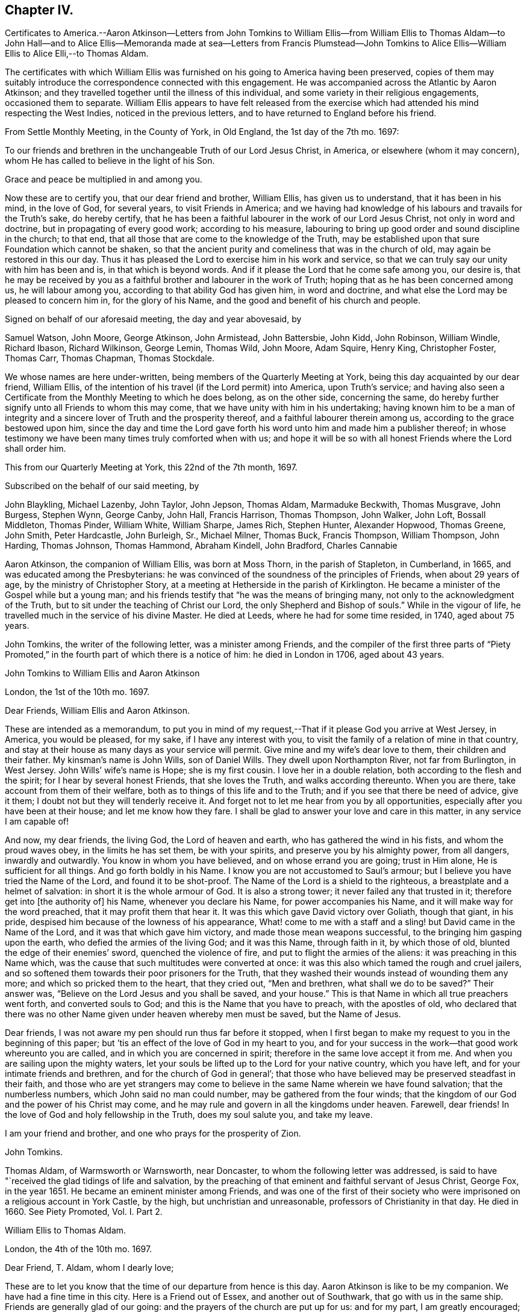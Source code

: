 == Chapter IV.

Certificates to America.--Aaron Atkinson--Letters from John Tomkins to
William Ellis--from William Ellis to Thomas Aldam--to John Hall--and to
Alice Ellis--Memoranda made at sea--Letters from Francis Plumstead--John
Tomkins to Alice Ellis--William Ellis to Alice Elli,--to Thomas Aldam.

The certificates with which William Ellis was furnished
on his going to America having been preserved,
copies of them may suitably introduce the correspondence connected with this engagement.
He was accompanied across the Atlantic by Aaron Atkinson;
and they travelled together until the illness of this individual,
and some variety in their religious engagements, occasioned them to separate.
William Ellis appears to have felt released from the exercise
which had attended his mind respecting the West Indies,
noticed in the previous letters, and to have returned to England before his friend.

From Settle Monthly Meeting, in the County of York, in Old England,
the 1st day of the 7th mo.
1697:

To our friends and brethren in the unchangeable Truth of our Lord Jesus Christ,
in America, or elsewhere (whom it may concern),
whom He has called to believe in the light of his Son.

Grace and peace be multiplied in and among you.

Now these are to certify you, that our dear friend and brother, William Ellis,
has given us to understand, that it has been in his mind, in the love of God,
for several years, to visit Friends in America;
and we having had knowledge of his labours and travails for the Truth`'s sake,
do hereby certify,
that he has been a faithful labourer in the work of our Lord Jesus Christ,
not only in word and doctrine, but in propagating of every good work;
according to his measure,
labouring to bring up good order and sound discipline in the church; to that end,
that all those that are come to the knowledge of the Truth,
may be established upon that sure Foundation which cannot be shaken,
so that the ancient purity and comeliness that was in the church of old,
may again be restored in this our day.
Thus it has pleased the Lord to exercise him in his work and service,
so that we can truly say our unity with him has been and is,
in that which is beyond words.
And if it please the Lord that he come safe among you, our desire is,
that he may be received by you as a faithful brother and labourer in the work of Truth;
hoping that as he has been concerned among us, he will labour among you,
according to that ability God has given him, in word and doctrine,
and what else the Lord may be pleased to concern him in, for the glory of his Name,
and the good and benefit of his church and people.

Signed on behalf of our aforesaid meeting, the day and year abovesaid, by

Samuel Watson, John Moore, George Atkinson, John Armistead, John Battersbie, John Kidd,
John Robinson, William Windle, Richard Ibason, Richard Wilkinson, George Lemin,
Thomas Wild, John Moore, Adam Squire, Henry King, Christopher Foster, Thomas Carr,
Thomas Chapman, Thomas Stockdale.

We whose names are here under-written, being members of the Quarterly Meeting at York,
being this day acquainted by our dear friend, William Ellis,
of the intention of his travel (if the Lord permit) into America, upon Truth`'s service;
and having also seen a Certificate from the Monthly Meeting to which he does belong,
as on the other side, concerning the same,
do hereby further signify unto all Friends to whom this may come,
that we have unity with him in his undertaking;
having known him to be a man of integrity and a sincere
lover of Truth and the prosperity thereof,
and a faithful labourer therein among us, according to the grace bestowed upon him,
since the day and time the Lord gave forth his word
unto him and made him a publisher thereof;
in whose testimony we have been many times truly comforted when with us;
and hope it will be so with all honest Friends where the Lord shall order him.

This from our Quarterly Meeting at York, this 22nd of the 7th month, 1697.

Subscribed on the behalf of our said meeting, by

John Blaykling, Michael Lazenby, John Taylor, John Jepson, Thomas Aldam,
Marmaduke Beckwith, Thomas Musgrave, John Burgess, Stephen Wynn, George Canby, John Hall,
Francis Harrison, Thomas Thompson, John Walker, John Loft, Bossall Middleton,
Thomas Pinder, William White, William Sharpe, James Rich, Stephen Hunter,
Alexander Hopwood, Thomas Greene, John Smith, Peter Hardcastle, John Burleigh, Sr.,
Michael Milner, Thomas Buck, Francis Thompson, William Thompson, John Harding,
Thomas Johnson, Thomas Hammond, Abraham Kindell, John Bradford, Charles Cannabie

Aaron Atkinson, the companion of William Ellis, was born at Moss Thorn,
in the parish of Stapleton, in Cumberland, in 1665,
and was educated among the Presbyterians:
he was convinced of the soundness of the principles of Friends,
when about 29 years of age, by the ministry of Christopher Story,
at a meeting at Hetherside in the parish of Kirklington.
He became a minister of the Gospel while but a young man;
and his friends testify that "`he was the means of bringing many,
not only to the acknowledgment of the Truth,
but to sit under the teaching of Christ our Lord,
the only Shepherd and Bishop of souls.`"
While in the vigour of life, he travelled much in the service of his divine Master.
He died at Leeds, where he had for some time resided, in 1740, aged about 75 years.

John Tomkins, the writer of the following letter, was a minister among Friends,
and the compiler of the first three parts of "`Piety Promoted,`"
in the fourth part of which there is a notice of him:
he died in London in 1706, aged about 43 years.

John Tomkins to William Ellis and Aaron Atkinson

London, the 1st of the 10th mo.
1697.

Dear Friends, William Ellis and Aaron Atkinson.

These are intended as a memorandum,
to put you in mind of my request,--That if it please God you arrive at West Jersey,
in America, you would be pleased, for my sake, if I have any interest with you,
to visit the family of a relation of mine in that country,
and stay at their house as many days as your service will permit.
Give mine and my wife`'s dear love to them, their children and their father.
My kinsman`'s name is John Wills, son of Daniel Wills.
They dwell upon Northampton River, not far from Burlington, in West Jersey.
John Wills`' wife`'s name is Hope; she is my first cousin.
I love her in a double relation, both according to the flesh and the spirit;
for I hear by several honest Friends, that she loves the Truth,
and walks according thereunto.
When you are there, take account from them of their welfare,
both as to things of this life and to the Truth;
and if you see that there be need of advice, give it them;
I doubt not but they will tenderly receive it.
And forget not to let me hear from you by all opportunities,
especially after you have been at their house; and let me know how they fare.
I shall be glad to answer your love and care in this matter,
in any service I am capable of!

And now, my dear friends, the living God, the Lord of heaven and earth,
who has gathered the wind in his fists, and whom the proud waves obey,
in the limits he has set them, be with your spirits,
and preserve you by his almighty power, from all dangers, inwardly and outwardly.
You know in whom you have believed, and on whose errand you are going;
trust in Him alone, He is sufficient for all things.
And go forth boldly in his Name.
I know you are not accustomed to Saul`'s armour;
but I believe you have tried the Name of the Lord, and found it to be shot-proof.
The Name of the Lord is a shield to the righteous,
a breastplate and a helmet of salvation: in short it is the whole armour of God.
It is also a strong tower; it never failed any that trusted in it;
therefore get into +++[+++the authority of]
his Name, whenever you declare his Name, for power accompanies his Name,
and it will make way for the word preached, that it may profit them that hear it.
It was this which gave David victory over Goliath, though that giant, in his pride,
despised him because of the lowness of his appearance,
What! come to me with a staff and a sling! but David came in the Name of the Lord,
and it was that which gave him victory, and made those mean weapons successful,
to the bringing him gasping upon the earth, who defied the armies of the living God;
and it was this Name, through faith in it, by which those of old,
blunted the edge of their enemies`' sword, quenched the violence of fire,
and put to flight the armies of the aliens: it was preaching in this Name which,
was the cause that such multitudes were converted at once:
it was this also which tamed the rough and cruel jailers,
and so softened them towards their poor prisoners for the Truth,
that they washed their wounds instead of wounding them any more;
and which so pricked them to the heart, that they cried out, "`Men and brethren,
what shall we do to be saved?`"
Their answer was, "`Believe on the Lord Jesus and you shall be saved, and your house.`"
This is that Name in which all true preachers went forth, and converted souls to God;
and this is the Name that you have to preach, with the apostles of old,
who declared that there was no other Name given under heaven whereby men must be saved,
but the Name of Jesus.

Dear friends, I was not aware my pen should run thus far before it stopped,
when I first began to make my request to you in the beginning of this paper;
but `'tis an effect of the love of God in my heart to you,
and for your success in the work--that good work whereunto you are called,
and in which you are concerned in spirit; therefore in the same love accept it from me.
And when you are sailing upon the mighty waters,
let your souls be lifted up to the Lord for your native country, which you have left,
and for your intimate friends and brethren, and for the church of God in general`';
that those who have believed may be preserved steadfast in their faith,
and those who are yet strangers may come to believe
in the same Name wherein we have found salvation;
that the numberless numbers, which John said no man could number,
may be gathered from the four winds;
that the kingdom of our God and the power of his Christ may come,
and he may rule and govern in all the kingdoms under heaven.
Farewell, dear friends!
In the love of God and holy fellowship in the Truth, does my soul salute you,
and take my leave.

I am your friend and brother, and one who prays for the prosperity of Zion.

John Tomkins.

Thomas Aldam, of Warmsworth or Warnsworth, near Doncaster,
to whom the following letter was addressed,
is said to have "`received the glad tidings of life and salvation,
by the preaching of that eminent and faithful servant of Jesus Christ, George Fox,
in the year 1651.
He became an eminent minister among Friends,
and was one of the first of their society who were
imprisoned on a religious account in York Castle,
by the high, but unchristian and unreasonable, professors of Christianity in that day.
He died in 1660.
See Piety Promoted, Vol.
I+++.+++ Part 2.

William Ellis to Thomas Aldam.

London, the 4th of the 10th mo.
1697.

Dear Friend, T. Aldam, whom I dearly love;

These are to let you know that the time of our departure from hence is this day.
Aaron Atkinson is like to be my companion.
We have had a fine time in this city.
Here is a Friend out of Essex, and another out of Southwark,
that go with us in the same ship.
Friends are generally glad of our going: and the prayers of the church are put up for us:
and for my part, I am greatly encouraged; and many cautions come up in my mind,
which I see are for my great profit, and suitable to my exercise.
It fills me with admiration to consider what strength is come upon me;
so that the nearest thing I know of, is nothing to me in a manner to leave behind;
but it is God`'s work, and not mine.

Now if you go to York, remember my dear love to Friends in the meeting in the morning,
and be sure to stir Friends up to faithfulness.
The Lord has raised up many of low degree in the world,
and blessed them with the gift of his Holy Spirit,
and has given them substance enough to answer his requiring;
and now if we forget from where we have come, and for what we were raised up,
it will greatly displease the Lord; this is often before me, and makes my mind travail,
to answer the end for which the Lord raised me up, that so I may go through to the end,
and die in the favour of God.
I desire that Friends may pray for us, in that spirit to which the Lord never said, No;
and I desire you with faithful Friends,
to put Friends forward in good order and sound discipline;
it is for that my mind has long travailed; and I am glad that it increases in our county,
as in many other places.
I see there are many that God is raising up, to work the work of their day,
in truth and righteousness.

With dear love to you, your wife, children, and Friends with you, I shall remain,
your real friend,

William Ellis.

John Hall, of Skipton, to whom the following letter is addressed,
joined Friends by convincement in a silent meeting: he became a minister in the Society,
and was a sufferer with many others in that day for his faithfulness to Christ,
his Lord and Master.

William Ellis to John Hall, of Skipton.

Dear Friend;

After dear love to you and honest Friends who know me, by these you may understand,
that I am, with three Friends more, now going off to sea,
in order to our voyage to America, in the service of Truth.
And now, when I am about to leave my native country, some things come into my mind,
with weighty concern for the prosperity of Truth,
and things relating to our duty and service in the church,
for the good of the members thereof, and particularly concerning my old dame,
Abigail Stott.
Considering the station she has been in,
and that in which she is now (she has had service for the Truth above
thirty years) let her be helped in her present decayed condition.
She told me she was willing to give up all she had towards the satisfaction of the creditors,
and desired that Friends would assist her in the management of her affairs:
so I would entreat you to use your endeavours to forward Friends in the matter,
to help her to make money of what she has, to pay as far as it will go.
It was of old, and is still, a part of the pure religion,
which is undefiled before God the Father, to assist the widow in her distress,
and to relieve the fatherless.
If for her sake alone it is not sufficient to move Friends in this charitable act,
let them remember the faithfulness of him that is gone--I mean her deceased husband.
My heart is in exercise and sorrow, lest any blemish should come upon his name,
who is in his grave.
If it be too much for one or two to undertake,
I hope you will find seven Friends or more, if need be, to assist in this matter.
It was so of old, that men of honest report, full of the Holy Spirit and wisdom,
thought it not beneath them to take care of widows, and serve at tables,
while others gave themselves up daily to prayer and to the ministry of the word.
I desire that neither you nor Friends may take what I have thus signified amiss,
it being in the tenderness of my mind.
My love to Abigail Stott, Ann Kingshal, and your wife;
they helped me much in the day of my convincement.
With my love once more to yourself and Friends, I rest your real friend,

William Ellis.

William Ellis to His Wife

From Deal, on the Kentish Sea Coast, the 8th of 10th mo.
1697.

Dear and Loving Wife,

After dear love to you, by this know, that I thought good to give you a few lines,
to let you know where I am, because I have no more known time to do it.
I left London last seventh-day,
and have ordered my affairs so that I hope you will not be uneasy at all,
as I gave you account before in a few lines; and as I said before,
I am still cheerful as to my travel, and hope abides with me,
that the Lord will help me through what is before me.
Friends at London are much concerned for our welfare.
Now my dear love,
you know how the Lord`'s goodness has attended and borne us up many times,
when we have been low and under great exercises;
and He has extended mercy in a large manner,
so that I find all too little that I can do for his Name.

Now that I am separated from you, you are likely to have your exercises to the full;
therefore I desire, if possible, that you may live nearer the Truth than ever,
and travail for the increase of it in yourself;
thus your understanding may be more opened by it, so that you may be clearer than ever,
to speak to anything that will advance its fame: and above all,
see you keep your secret retirements, that you may be certain your strength is renewed.
I see that will stand when all words and discourses come to an end.
In the secret of your mind pray for my support,
and that I may be saved out of the enemy`'s reach, both in myself,
and from unreasonable men, and from evil tongues.
I have had much in my mind to write, but time permits not.
Pray remember my kind love to Friends, as Richard Wilkinson and his wife,
Thomas Atkinson, Thomas Stockdale, and Adam Squire.
Tell them to see that Truth`'s affairs be managed with a lively zeal and fervent love.
The time is coming when they will see the good effect of it.
I have made remarks in my mind, how things were left in order, and if I live,
I intend to see what improvement is made.
Fail not to set Truth over all, to your utmost strength; and if I should not come back,
fail not to pay my father`'s debts when you have paid mine.
My love to all my men; bid them love Truth with their whole hearts:
and if they serve you with sincerity, the Lord will greatly bless them.
So with dear love to you, and all Friends as you see fit,
I remain your truly loving husband,

William Ellis.

Memoranda of William Ellis

The 4th day of the 9th mo. 1697.
Made at Sea.--Then was the time I left my country, and took my journey for London,
in order to visit Friends in America.
I stayed in London till the 4th day of the 10th month following, and then went to Deal,
near to Dover.
On the 7th day of the 10th month, I came on ship-board, in the Downs,
and lay there wind-bound till the 15th, and then set sail for America with a fair wind.
On the 21st, a boy fell overboard into the sea, and was drowned,
and about the same time another died and was cast over, and buried also in the sea.

The 7th day of the 11th mo. 1697.
Now concerning Collections, let every one give freely of his substance;
and let none complain of being overcharged, neither deny their substance to the church,
neither say, I have but very little; but remember Ananias and Sapphira.
For as God knows the secrets of all hearts, and how to minister thereunto,
so he knows all your substance better than you yourselves, and how to add to it.
Also let all Friends be careful in meetings that Friends
sit in fear and reverence before Almighty God,
and in that, speak, one by one, to anything that comes before them;
and let every word be duly considered before it be spoken.
So will your meetings grow in gravity;
and the Lord will give the spirit of a sound mind to guide you in all your concerns.

The 9th day of the 11th mo.
1697--We had a meeting, and through deep travail of mind,
the Lord answered and filled my heart with the sense of the good things of his kingdom.
And the night following, I awaked, when the seas tossed;
and immediately a fresh feeling opened upon me that the Lord`'s power was over the seas,
so as to still the strong waves thereof.
And on the next day wind came up in a fresh, steady gale, and pleasant,
so that we ran above six miles in one hour.
Blessed be the Lord for his goodness!
Now I see, it is easy to drink the cup of sweetness and comfort;
and many will be thankful to retain it;
but to drink a bitter cup of exercise at the Lord`'s hand, many are unwilling;
yet it is good to labour to take it thankfully, at the hand of the Lord:
for those that do so in patience may be sure that the Lord
will give them to drink of the cup of consolation.

Francis Plumstead, the writer of the following letter, was an ironmonger,
in Duke`'s Place, Houndsditch, London, and a useful member of the Society of Friends:
he died in 1710, aged 60.

Francis Plumstead to William Ellis

London, the 25th of the 10th mo.
1697.

My dear and nearly beloved Friend, William Ellis;

I hope you received my few lines in the Downs, but because I am not certain thereof,
I make bold to send these unto you,
desiring of the Lord that they may meet you in health, according as you can desire;
also that you may meet Truth and the affairs thereof according to your soul`'s travail;
that in your journey outward as well as homeward, you may have comfort and consolation,
so that all may work together for the comfort and consolation of those that love Truth,
and the honour and prosperity of it, above all things whatsoever.
God knows my very secret, inward cry and prayers are for this end,
both in the particular and in the general.
Oh, that nothing may ever befall any that have in part
obtained an earnest of an immortal crown,
to eclipse it in the least measure! but that all may so run as
to obtain the full enjoyment of a heavenly and glorious crown,
that never can fade or be eclipsed!--I desire your prayers for a poor travailing soul,
who thus makes bold to visit you with a few brotherly lines outwardly,
which can be read only and truly in that which is beyond words.
As you left things with us, so they continue to be, and are likely to increase,
as far as I see.
Many exercises are likely to attend us, because of the old men that would be great,
and who, because thereof,
are likely to be yet greater burdens to those who would
have Truth only to prevail and be greatest of all,
and self and man, and the man`'s part of no reputation;
so that there is a contrariety which can never be reconciled: the one is for,
"`I am ancient and was in the Truth before you were born,
and therefore be quiet young man;`" the other looks not at old or young,
but at Truth only, both in old and young, at home and abroad,
in the particular and in the general, the prosperity and increase of which,
is all they desire.
Our dear love is to yourself and to all dear Friends;
so I remain your dearly loving friend,

Francis Plumstead.

John Tomkins to Alice Ellis.

London, the 3rd of the 12th mo.
1697.

Dear Friend;

With dear love to you, for your dear husband`'s sake,
who is dear to me for the love and zeal I felt in his heart
for the promotion of that ever blessed Truth,
which God has brought us to the knowledge of;
and which I doubt not but he will continue to use his utmost endeavours to promote.
And doubtless he shall not lose his reward, who so cheerfully can forsake wife, house,
land, and all that is near and dear in this world, for Christ`'s sake and the Gospel`'s;
and I am firmly persuaded also, that you will have a share of the same reward,
who so cheerfully has given him up in this service,
as having regard to the carrying on of the good work which God has begun on the earth;
believing that the Master, on whose errand he is gone, can preserve him in his journey,
and bring him safe back again to you; or else, if He please to order it otherwise,
is able, and will, no doubt, make up the loss to you in Himself,
in giving you a plentiful portion of his love, life, and presence, even in this world,
besides in the world to come,
an everlasting inheritance of glory with his saints and servants, world without end.

John Tomkins.

William Ellis to His Wife

Maryland, the 22nd of the 1st mo.
1697.

Dear And Loving Wife;

After my true and unfeigned love to you,
which does so abound that I cannot express it with ink and pen,
these come to let you know, that once more the Lord has extended mercy to me,
and brought me to my desired haven.
We have passed through such perils by sea that I cannot express it;
and when we came within two miles of land, we had like to have been wrecked on the shore;
but through all, God has delivered us; for which my heart is thankful to the Lord.
When I set my eyes on the country,
my heart was so filled with the Lord`'s goodness that I was hardly able to contain.

We landed the 14th instant, and have been at several meetings,
where we were gladly received by Friends and other people;
and the Lord`'s goodness has so filled my heart, that words have failed to express it.
This day we had a meeting where many Friends came, and others;
where my heart was opened in the Word of Life, to sound forth the day of salvation;
my heart was more glad than of thousands of gold and silver!
Aaron and I are for going towards Virginia and Carolina,
in about five or six days`' time, and we intend to come back in three or four months,
and go for Pennsylvania.
I cannot express my solid satisfaction that I have, which makes my faith and hope strong,
that the Lord will assist me.
I suppose I shall be about the countries of Pennsylvania,
about ten or eleven months from this time;
so send me a few lines by way of Liverpool or London.

Theodore Ecclestone will take care to send to me, or forward it.
I will endeavour to clear myself as I go from place to place;
and I hope the Lord will assist me to do it.
Now I desire you to live near to the Truth;
and by it you will be preserved over all the troubles
that may come upon you for lack of my assistance;
and labour to keep your family in good order; and if any body seem to be contentious,
do what you can to quit your hand of them; and labour to bring things into such method,
that if it please God to bring me back,
all things may be managed to our ease and comfort, that, if possible,
we may serve Truth more than ever.
And labour in God`'s wisdom, to subdue evil in your family and in the meeting;
but on the other hand, when you have cleared yourself,
be sure not to fret yourself at evil doers; but commit your cause to God,
who will ease you in his time.
I know we have had our part of trouble, but the Lord has set us thus far over it all;
and I hope he will preserve us to his heavenly kingdom.
Fail not to send me a few lines with anything that is needful;
and as to the present station you are in, hear all things, bear all things,
and suffer all things; and in due time, if you faint not, you will overcome all things.
I have abundance in my mind to say to you, but time fails,
but I hope to write again in three or four months time.
So with my love to Friends in general, I rest,

Your truly loving husband,

William Ellis.

William Ellis to Thomas Aldam.

Maryland, the 22nd of 1st mo. 1691.

Dear Friend, whom I love in truth, and for the Truth`'s sake;

These few lines I have written unto you, to let you and Friends know of my arrival,
which was on the 14th instant.
We had a long passage.
Our ship had liken to have been wrecked on the Capes off Virginia,
with many apparent dangers, but escaped all; for which my heart is thankful to God.
We are kindly received by Friends, and many other people,
though we have not had many meetings yet.
I see here is great need of faithful Friends to visit these parts;
and I hope the Lord will stir up the hearts of many to this service.
Soon after I set my eyes on this country, my heart was filled with the goodness of God,
so that I was not able to contain myself; and it much dwells in my heart,
which makes me think the Lord`'s mercy is much to these countries;
also it is a great confirmation to me,
that the Lord will assist me with his good presence,
which has been my chiefest pleasure for many years.
I intend to spare neither my body nor time,
so that I may discharge myself of what is fallen to my lot;
and I often think in my heart,
that all is too little that I can do for the worthy name of God,
such have his mercies been to me, whereby to make me willing, both with body,
soul and substance, to be given up to serve him.
Oh! the goodness of Truth fills my heart!
I desire that all that know it may be persuaded to love it.
There is no glory nor beauty like unto it;
and I desire that such as God in his lovingkindness
and mercy has bestowed gifts of his Holy Spirit upon,
may be stirred up rightly to improve them,
to the advancement of the honour of their Lord and Master;
and that they may labour always to be found in those things that make for peace and love:
so will their unity increase with the Father and the Son and one with another.

I desire you to remember my true love to Friends, met together at the Quarterly Meeting,
with whom my soul has had unity for twenty years or more;
and my heart and mind has laboured in secret for Truth`'s prosperity among them;
and when anything has appeared which has brought trouble on that meeting,
it has greatly afflicted my spirit; and when Truth has prevailed,
my soul has greatly rejoiced; and the last time I was there,
my heart was filled with thanksgiving to God,
because I saw a holy zeal stir in many Friends`' hearts for good order;
and that it might increase from one end of the country to the other.
I pray God increase it more among you.
And this I have to say to Friends, in the word of Truth,
That if a true care and diligence be observed,
the Lord will bless your endeavours and prosper his work in your hands; for out of Zion,
the perfection of beauty, has God shined,
not only to convince people of the evil of their ways, by his Truth,
but to establish them in the sound and holy order of the Gospel.
Oh, the comeliness of the government which the Lord is putting upon the true church,
and the beauty of that dwelling he is about to settle her in,
affect my heart! but libertines cannot behold these things,
therefore are they sorely displeased at such as labour to see this work completed.
The Lord is on his way;
therefore it is my desire that all may be strong for God and his Truth.
Remember my dear love to Friends of the morning-meeting.
I desire you to send a copy of this to my wife.
So with true love unto you, your wife, children and friends, wishing all your welfare,

I rest your Friend in the Truth,

William Ellis.
